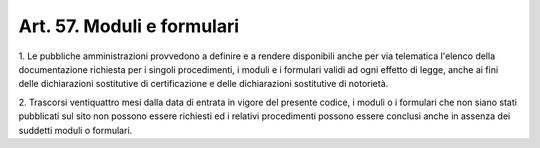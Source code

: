 .. _art57:

Art. 57. Moduli e formulari
^^^^^^^^^^^^^^^^^^^^^^^^^^^



1\. Le pubbliche amministrazioni provvedono a definire e a rendere disponibili anche per via telematica l'elenco della documentazione richiesta per i singoli procedimenti, i moduli e i formulari validi ad ogni effetto di legge, anche ai fini delle dichiarazioni sostitutive di certificazione e delle dichiarazioni sostitutive di notorietà.

2\. Trascorsi ventiquattro mesi dalla data di entrata in vigore del presente codice, i moduli o i formulari che non siano stati pubblicati sul sito non possono essere richiesti ed i relativi procedimenti possono essere conclusi anche in assenza dei suddetti moduli o formulari.
